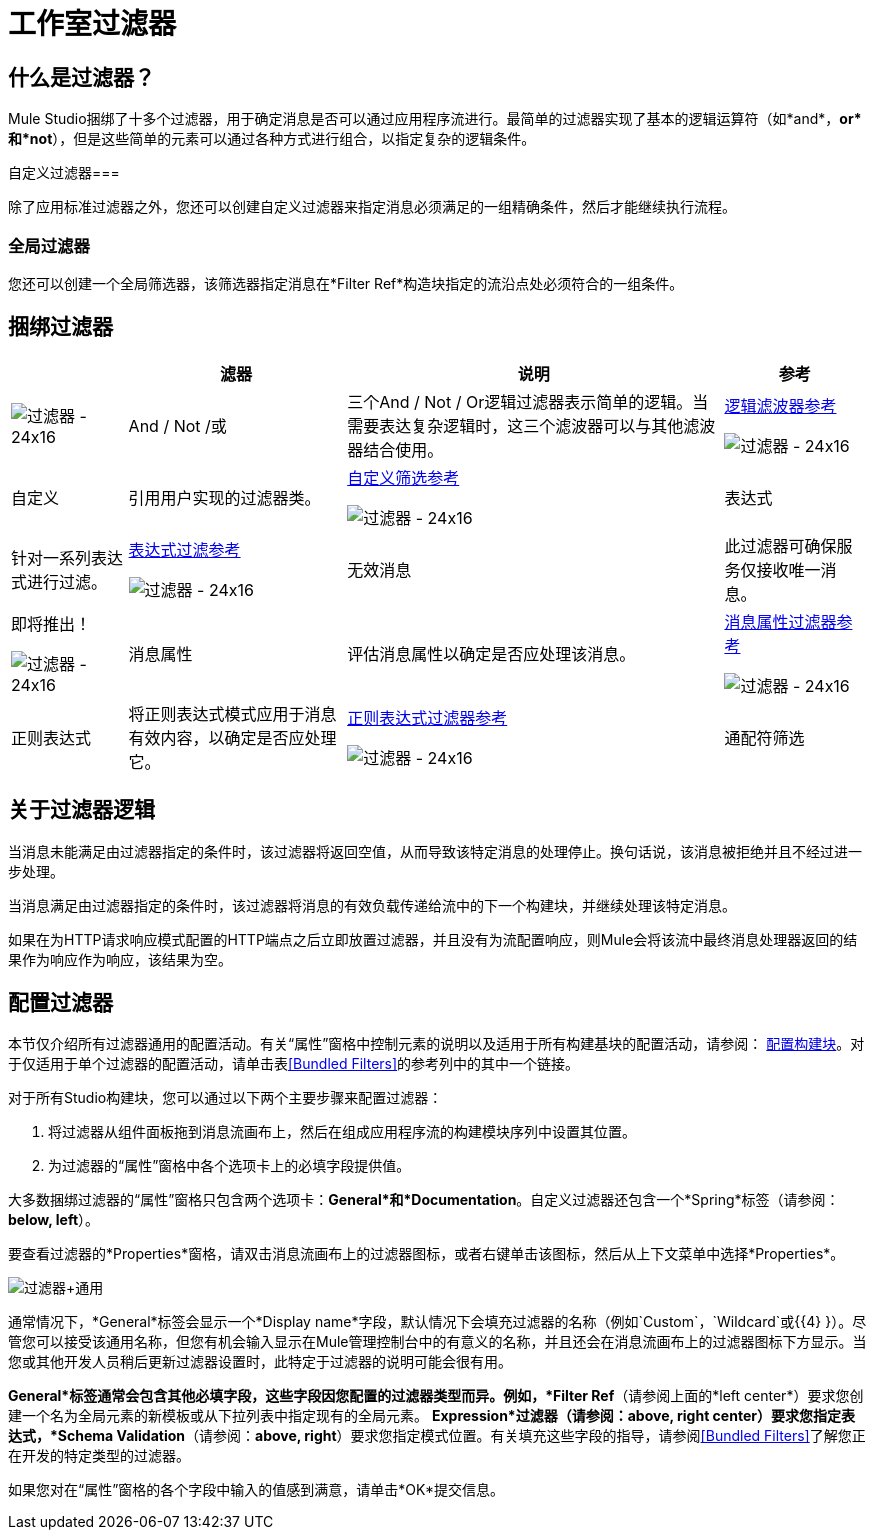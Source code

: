 = 工作室过滤器

== 什么是过滤器？

Mule Studio捆绑了十多个过滤器，用于确定消息是否可以通过应用程序流进行。最简单的过滤器实现了基本的逻辑运算符（如*and*，*or*和*not*），但是这些简单的元素可以通过各种方式进行组合，以指定复杂的逻辑条件。

自定义过滤器=== 

除了应用标准过滤器之外，您还可以创建自定义过滤器来指定消息必须满足的一组精确条件，然后才能继续执行流程。

=== 全局过滤器

您还可以创建一个全局筛选器，该筛选器指定消息在*Filter Ref*构造块指定的流沿点处必须符合的一组条件。

== 捆绑过滤器

[%header%autowidth.spread]
|===
|   |滤器 |说明 |参考
| image:Filter-24x16.png[过滤器 -  24x16]  | And / Not /或 |三个And / Not / Or逻辑过滤器表示简单的逻辑。当需要表达复杂逻辑时，这三个滤波器可以与其他滤波器结合使用。 | link:/mule-user-guide/v/3.2/logic-filter[逻辑滤波器参考]


image:Filter-24x16.png[过滤器 -  24x16]  |自定义 |引用用户实现的过滤器类。 | link:/mule-user-guide/v/3.2/custom-filter[自定义筛选参考]


image:Filter-24x16.png[过滤器 -  24x16]  |表达式 |针对一系列表达式进行过滤。 | link:/mule-user-guide/v/3.2/expression-filter[表达式过滤参考]


image:Filter-24x16.png[过滤器 -  24x16]  |无效消息 |此过滤器可确保服务仅接收唯一消息。 |即将推出！


image:Filter-24x16.png[过滤器 -  24x16]  |消息属性 |评估消息属性以确定是否应处理该消息。 | link:/mule-user-guide/v/3.2/message-property-filter[消息属性过滤器参考]


image:Filter-24x16.png[过滤器 -  24x16]  |正则表达式 |将正则表达式模式应用于消息有效内容，以确定是否应处理它。 | link:/mule-user-guide/v/3.2/regex-filter[正则表达式过滤器参考]


image:Filter-24x16.png[过滤器 -  24x16]  |通配符筛选 |匹配通配符模式的字符串消息。 | link:/mule-user-guide/v/3.2/wildcard-filter[通配符过滤器参考]
|===

== 关于过滤器逻辑

当消息未能满足由过滤器指定的条件时，该过滤器将返回空值，从而导致该特定消息的处理停止。换句话说，该消息被拒绝并且不经过进一步处理。

当消息满足由过滤器指定的条件时，该过滤器将消息的有效负载传递给流中的下一个构建块，并继续处理该特定消息。

如果在为HTTP请求响应模式配置的HTTP端点之后立即放置过滤器，并且没有为流配置响应，则Mule会将该流中最终消息处理器返回的结果作为响应作为响应，该结果为空。

== 配置过滤器

本节仅介绍所有过滤器通用的配置活动。有关“属性”窗格中控制元素的说明以及适用于所有构建基块的配置活动，请参阅： link:/mule-user-guide/v/3.2/mule-studio-essentials[配置构建块]。对于仅适用于单个过滤器的配置活动，请单击表<<Bundled Filters>>的参考列中的其中一个链接。

对于所有Studio构建块，您可以通过以下两个主要步骤来配置过滤器：

. 将过滤器从组件面板拖到消息流画布上，然后在组成应用程序流的构建模块序列中设置其位置。
. 为过滤器的“属性”窗格中各个选项卡上的必填字段提供值。

大多数捆绑过滤器的“属性”窗格只包含两个选项卡：*General*和*Documentation*。自定义过滤器还包含一个*Spring*标签（请参阅：**below, left**）。

要查看过滤器的*Properties*窗格，请双击消息流画布上的过滤器图标，或者右键单击该图标，然后从上下文菜单中选择*Properties*。

image:Filter+General.png[过滤器+通用]

通常情况下，*General*标签会显示一个*Display name*字段，默认情况下会填充过滤器的名称（例如`Custom`，`Wildcard`或{{4} }）。尽管您可以接受该通用名称，但您有机会输入显示在Mule管理控制台中的有意义的名称，并且还会在消息流画布上的过滤器图标下方显示。当您或其他开发人员稍后更新过滤器设置时，此特定于过滤器的说明可能会很有用。

*General*标签通常会包含其他必填字段，这些字段因您配置的过滤器类型而异。例如，*Filter Ref*（请参阅上面的*left center*）要求您创建一个名为全局元素的新模板或从下拉列表中指定现有的全局元素。 *Expression*过滤器（请参阅：**above, right center**）要求您指定表达式，*Schema Validation*（请参阅：**above, right**）要求您指定模式位置。有关填充这些字段的指导，请参阅<<Bundled Filters>>了解您正在开发的特定类型的过滤器。

如果您对在“属性”窗格的各个字段中输入的值感到满意，请单击*OK*提交信息。
